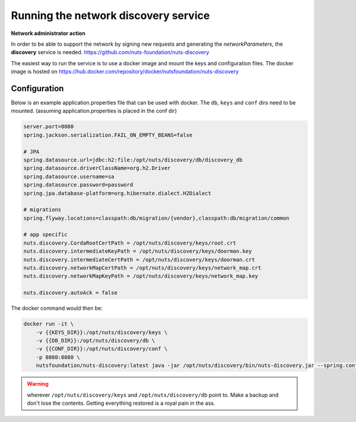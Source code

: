 .. _run-discovery:

Running the network discovery service
#####################################

**Network administrator action**

In order to be able to support the network by signing new requests and generating the *networkParameters*, the **discovery** service is needed. https://github.com/nuts-foundation/nuts-discovery

The easiest way to run the service is to use a docker image and mount the keys and configuration files. The docker image is hosted on https://hub.docker.com/repository/docker/nutsfoundation/nuts-discovery

Configuration
*************

Below is an example application.properties file that can be used with docker. The ``db``, ``keys`` and ``conf`` dirs need to be mounted. (assuming application.properties is placed in the conf dir)

.. code-block:: properties

    server.port=8080
    spring.jackson.serialization.FAIL_ON_EMPTY_BEANS=false

    # JPA
    spring.datasource.url=jdbc:h2:file:/opt/nuts/discovery/db/discovery_db
    spring.datasource.driverClassName=org.h2.Driver
    spring.datasource.username=sa
    spring.datasource.password=password
    spring.jpa.database-platform=org.hibernate.dialect.H2Dialect

    # migrations
    spring.flyway.locations=classpath:db/migration/{vendor},classpath:db/migration/common

    # app specific
    nuts.discovery.CordaRootCertPath = /opt/nuts/discovery/keys/root.crt
    nuts.discovery.intermediateKeyPath = /opt/nuts/discovery/keys/doorman.key
    nuts.discovery.intermediateCertPath = /opt/nuts/discovery/keys/doorman.crt
    nuts.discovery.networkMapCertPath = /opt/nuts/discovery/keys/network_map.crt
    nuts.discovery.networkMapKeyPath = /opt/nuts/discovery/keys/network_map.key

    nuts.discovery.autoAck = false

The docker command would then be:

.. code-block:: shell

    docker run -it \
        -v {{KEYS_DIR}}:/opt/nuts/discovery/keys \
        -v {{DB_DIR}}:/opt/nuts/discovery/db \
        -v {{CONF_DIR}}:/opt/nuts/discovery/conf \
        -p 8080:8080 \
        nutsfoundation/nuts-discovery:latest java -jar /opt/nuts/discovery/bin/nuts-discovery.jar --spring.config.location=file:/opt/nuts/discovery/conf/application.properties

.. warning::

    wherever ``/opt/nuts/discovery/keys`` and ``/opt/nuts/discovery/db`` point to. Make a backup and don't lose the contents. Getting everything restored is a royal pain in the ass.